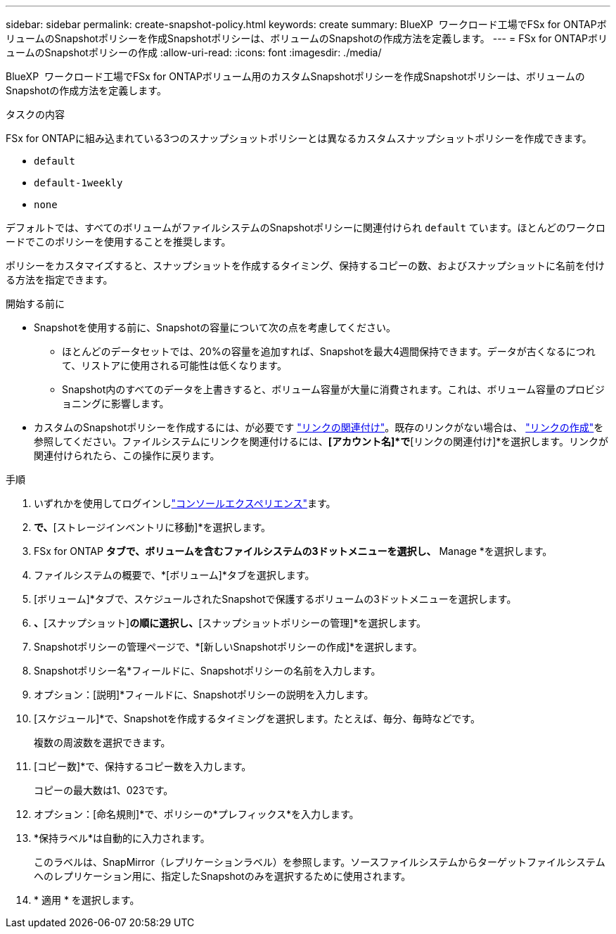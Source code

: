 ---
sidebar: sidebar 
permalink: create-snapshot-policy.html 
keywords: create 
summary: BlueXP  ワークロード工場でFSx for ONTAPボリュームのSnapshotポリシーを作成Snapshotポリシーは、ボリュームのSnapshotの作成方法を定義します。 
---
= FSx for ONTAPボリュームのSnapshotポリシーの作成
:allow-uri-read: 
:icons: font
:imagesdir: ./media/


[role="lead"]
BlueXP  ワークロード工場でFSx for ONTAPボリューム用のカスタムSnapshotポリシーを作成Snapshotポリシーは、ボリュームのSnapshotの作成方法を定義します。

.タスクの内容
FSx for ONTAPに組み込まれている3つのスナップショットポリシーとは異なるカスタムスナップショットポリシーを作成できます。

* `default`
* `default-1weekly`
* `none`


デフォルトでは、すべてのボリュームがファイルシステムのSnapshotポリシーに関連付けられ `default` ています。ほとんどのワークロードでこのポリシーを使用することを推奨します。

ポリシーをカスタマイズすると、スナップショットを作成するタイミング、保持するコピーの数、およびスナップショットに名前を付ける方法を指定できます。

.開始する前に
* Snapshotを使用する前に、Snapshotの容量について次の点を考慮してください。
+
** ほとんどのデータセットでは、20%の容量を追加すれば、Snapshotを最大4週間保持できます。データが古くなるにつれて、リストアに使用される可能性は低くなります。
** Snapshot内のすべてのデータを上書きすると、ボリューム容量が大量に消費されます。これは、ボリューム容量のプロビジョニングに影響します。


* カスタムのSnapshotポリシーを作成するには、が必要です link:manage-links.html["リンクの関連付け"]。既存のリンクがない場合は、 link:create-link.html["リンクの作成"]を参照してください。ファイルシステムにリンクを関連付けるには、*[アカウント名]*で*[リンクの関連付け]*を選択します。リンクが関連付けられたら、この操作に戻ります。


.手順
. いずれかを使用してログインしlink:https://docs.netapp.com/us-en/workload-setup-admin/console-experiences.html["コンソールエクスペリエンス"^]ます。
. [ストレージ]*で、*[ストレージインベントリに移動]*を選択します。
. FSx for ONTAP *タブで、ボリュームを含むファイルシステムの3ドットメニューを選択し、* Manage *を選択します。
. ファイルシステムの概要で、*[ボリューム]*タブを選択します。
. [ボリューム]*タブで、スケジュールされたSnapshotで保護するボリュームの3ドットメニューを選択します。
. [データ保護操作]*、*[スナップショット]*の順に選択し、*[スナップショットポリシーの管理]*を選択します。
. Snapshotポリシーの管理ページで、*[新しいSnapshotポリシーの作成]*を選択します。
. Snapshotポリシー名*フィールドに、Snapshotポリシーの名前を入力します。
. オプション：[説明]*フィールドに、Snapshotポリシーの説明を入力します。
. [スケジュール]*で、Snapshotを作成するタイミングを選択します。たとえば、毎分、毎時などです。
+
複数の周波数を選択できます。

. [コピー数]*で、保持するコピー数を入力します。
+
コピーの最大数は1、023です。

. オプション：[命名規則]*で、ポリシーの*プレフィックス*を入力します。
. *保持ラベル*は自動的に入力されます。
+
このラベルは、SnapMirror（レプリケーションラベル）を参照します。ソースファイルシステムからターゲットファイルシステムへのレプリケーション用に、指定したSnapshotのみを選択するために使用されます。

. * 適用 * を選択します。

